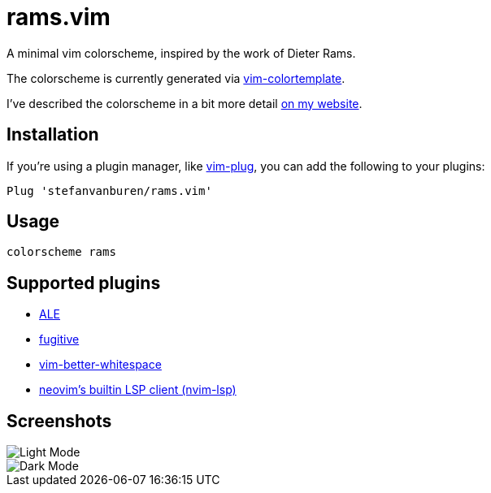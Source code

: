 = rams.vim

A minimal vim colorscheme, inspired by the work of Dieter Rams.

The colorscheme is currently generated via https://github.com/lifepillar/vim-colortemplate[vim-colortemplate].

I've described the colorscheme in a bit more detail https://stefan.vanburen.xyz/blog/rams.vim[on my website].

== Installation

If you're using a plugin manager, like https://github.com/junegunn/vim-plug[vim-plug], you can add the following to your plugins:

[source]
----
Plug 'stefanvanburen/rams.vim'
----

== Usage

[source]
----
colorscheme rams
----

== Supported plugins

* https://github.com/dense-analysis/ale[ALE]
* https://github.com/tpope/vim-fugitive[fugitive]
* https://github.com/ntpeters/vim-better-whitespace[vim-better-whitespace]
* https://neovim.io/doc/user/lsp.html[neovim's builtin LSP client (nvim-lsp)]

== Screenshots

image::https://user-images.githubusercontent.com/622527/102355008-453ab480-3f79-11eb-96b1-479bf0892c6e.png[Light Mode]

image::https://user-images.githubusercontent.com/622527/102355170-7f0bbb00-3f79-11eb-9251-f224f6740e22.png[Dark Mode]
